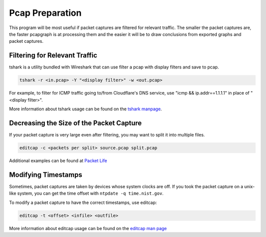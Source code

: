 Pcap Preparation
================

This program will be most useful if packet captures are filtered for
relevant traffic. The smaller the packet captures are, the faster
pcapgraph is at processing them and the easier it will be to draw
conclusions from exported graphs and packet captures.

Filtering for Relevant Traffic
~~~~~~~~~~~~~~~~~~~~~~~~~~~~~~
tshark is a utility bundled with Wireshark that can use filter a pcap
with display filters and save to pcap.

.. code-block:: bash

    tshark -r <in.pcap> -Y "<display filter>" -w <out.pcap>

For example, to filter for ICMP traffic going to/from Cloudflare's
DNS service, use "icmp && ip.addr==1.1.1.1" in place of "<display filter>".

More information about tshark usage can be found on the `tshark manpage
<https://www.wireshark.org/docs/man-pages/tshark.html>`_.

Decreasing the Size of the Packet Capture
~~~~~~~~~~~~~~~~~~~~~~~~~~~~~~~~~~~~~~~~~
If your packet capture is very large even after filtering, you may want to
split it into multiple files.

.. code-block:: bash

    editcap -c <packets per split> source.pcap split.pcap

Additional examples can be found at `Packet Life
<http://packetlife.net/blog/2011/apr/11/extracting-packets-large-captures/>`_

Modifying Timestamps
~~~~~~~~~~~~~~~~~~~~
Sometimes, packet captures are taken by devices whose system clocks are off.
If you took the packet capture on a unix-like system, you can get the
time offset with ``ntpdate -q time.nist.gov``.

To modify a packet capture to have the correct timestamps, use editcap:

.. code-block:: bash

    editcap -t <offset> <infile> <outfile>

More information about editcap usage can be found on the `editcap man page
<https://www.wireshark.org/docs/man-pages/editcap.html>`_